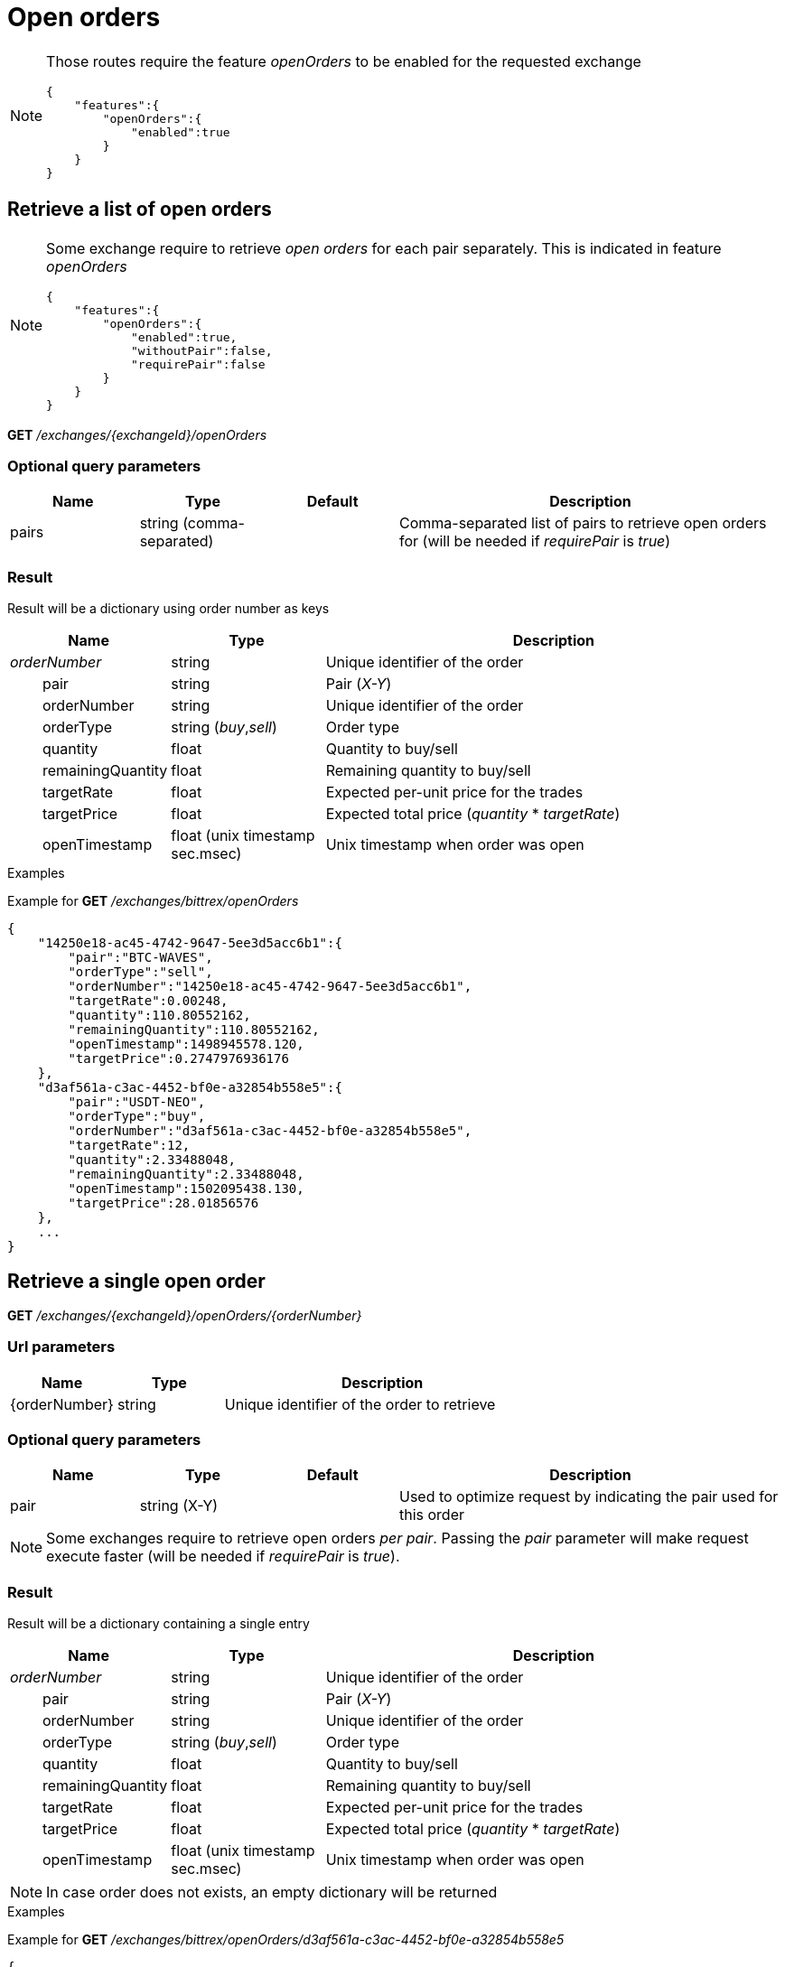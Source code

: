 = Open orders

[NOTE]
====
Those routes require the feature _openOrders_ to be enabled for the requested exchange

[source,json]
----
{
    "features":{
        "openOrders":{
            "enabled":true
        }
    }
}
----

====

== Retrieve a list of open orders

[NOTE]
====
Some exchange require to retrieve _open orders_ for each pair separately. This is indicated in feature _openOrders_

[source,json]
----
{
    "features":{
        "openOrders":{
            "enabled":true,
            "withoutPair":false,
            "requirePair":false
        }
    }
}
----
====

*GET* _/exchanges/{exchangeId}/openOrders_

=== Optional query parameters

[cols="1,1a,1a,3a", options="header"]
|===

|Name
|Type
|Default
|Description

|pairs
|string (comma-separated)
|
|Comma-separated list of pairs to retrieve open orders for (will be needed if _requirePair_ is _true_)

|===

=== Result

Result will be a dictionary using order number as keys

[cols="1,1a,3a", options="header"]
|===
|Name
|Type
|Description

|_orderNumber_
|string
|Unique identifier of the order

|{nbsp}{nbsp}{nbsp}{nbsp}{nbsp}{nbsp}{nbsp}{nbsp}pair
|string
|Pair (_X-Y_)

|{nbsp}{nbsp}{nbsp}{nbsp}{nbsp}{nbsp}{nbsp}{nbsp}orderNumber
|string
|Unique identifier of the order

|{nbsp}{nbsp}{nbsp}{nbsp}{nbsp}{nbsp}{nbsp}{nbsp}orderType
|string (_buy_,_sell_)
|Order type

|{nbsp}{nbsp}{nbsp}{nbsp}{nbsp}{nbsp}{nbsp}{nbsp}quantity
|float
|Quantity to buy/sell

|{nbsp}{nbsp}{nbsp}{nbsp}{nbsp}{nbsp}{nbsp}{nbsp}remainingQuantity
|float
|Remaining quantity to buy/sell

|{nbsp}{nbsp}{nbsp}{nbsp}{nbsp}{nbsp}{nbsp}{nbsp}targetRate
|float
|Expected per-unit price for the trades

|{nbsp}{nbsp}{nbsp}{nbsp}{nbsp}{nbsp}{nbsp}{nbsp}targetPrice
|float
|Expected total price (_quantity_ * _targetRate_)

|{nbsp}{nbsp}{nbsp}{nbsp}{nbsp}{nbsp}{nbsp}{nbsp}openTimestamp
|float (unix timestamp sec.msec)
|Unix timestamp when order was open

|===

.Examples

Example for *GET* _/exchanges/bittrex/openOrders_

[source,json]
----
{
    "14250e18-ac45-4742-9647-5ee3d5acc6b1":{
        "pair":"BTC-WAVES",
        "orderType":"sell",
        "orderNumber":"14250e18-ac45-4742-9647-5ee3d5acc6b1",
        "targetRate":0.00248,
        "quantity":110.80552162,
        "remainingQuantity":110.80552162,
        "openTimestamp":1498945578.120,
        "targetPrice":0.2747976936176
    },
    "d3af561a-c3ac-4452-bf0e-a32854b558e5":{
        "pair":"USDT-NEO",
        "orderType":"buy",
        "orderNumber":"d3af561a-c3ac-4452-bf0e-a32854b558e5",
        "targetRate":12,
        "quantity":2.33488048,
        "remainingQuantity":2.33488048,
        "openTimestamp":1502095438.130,
        "targetPrice":28.01856576
    },
    ...
}
----

== Retrieve a single open order

*GET* _/exchanges/{exchangeId}/openOrders/{orderNumber}_

=== Url parameters

[cols="1,1a,3a", options="header"]
|===

|Name
|Type
|Description

|{orderNumber}
|string
|Unique identifier of the order to retrieve

|===

=== Optional query parameters

[cols="1,1a,1a,3a", options="header"]
|===

|Name
|Type
|Default
|Description

|pair
|string (X-Y)
|
|Used to optimize request by indicating the pair used for this order

|===

[NOTE]
====
Some exchanges require to retrieve open orders _per pair_. Passing the _pair_ parameter will make request execute faster (will be needed if _requirePair_ is _true_).
====

=== Result

Result will be a dictionary containing a single entry

[cols="1,1a,3a", options="header"]
|===
|Name
|Type
|Description

|_orderNumber_
|string
|Unique identifier of the order

|{nbsp}{nbsp}{nbsp}{nbsp}{nbsp}{nbsp}{nbsp}{nbsp}pair
|string
|Pair (_X-Y_)

|{nbsp}{nbsp}{nbsp}{nbsp}{nbsp}{nbsp}{nbsp}{nbsp}orderNumber
|string
|Unique identifier of the order

|{nbsp}{nbsp}{nbsp}{nbsp}{nbsp}{nbsp}{nbsp}{nbsp}orderType
|string (_buy_,_sell_)
|Order type

|{nbsp}{nbsp}{nbsp}{nbsp}{nbsp}{nbsp}{nbsp}{nbsp}quantity
|float
|Quantity to buy/sell

|{nbsp}{nbsp}{nbsp}{nbsp}{nbsp}{nbsp}{nbsp}{nbsp}remainingQuantity
|float
|Remaining quantity to buy/sell

|{nbsp}{nbsp}{nbsp}{nbsp}{nbsp}{nbsp}{nbsp}{nbsp}targetRate
|float
|Expected per-unit price for the trades

|{nbsp}{nbsp}{nbsp}{nbsp}{nbsp}{nbsp}{nbsp}{nbsp}targetPrice
|float
|Expected total price (_quantity_ * _targetRate_)

|{nbsp}{nbsp}{nbsp}{nbsp}{nbsp}{nbsp}{nbsp}{nbsp}openTimestamp
|float (unix timestamp sec.msec)
|Unix timestamp when order was open

|===

[NOTE]
====
In case order does not exists, an empty dictionary will be returned
====

.Examples

Example for *GET* _/exchanges/bittrex/openOrders/d3af561a-c3ac-4452-bf0e-a32854b558e5_

[source,json]
----
{
    "d3af561a-c3ac-4452-bf0e-a32854b558e5":{
        "pair":"USDT-NEO",
        "orderType":"buy",
        "orderNumber":"d3af561a-c3ac-4452-bf0e-a32854b558e5",
        "targetRate":12,
        "quantity":2.33488048,
        "remainingQuantity":2.33488048,
        "openTimestamp":1502095438.130,
        "targetPrice":28.01856576
    }
}
----

Example for *GET* _/exchanges/bittrex/openOrders/INVALID_

[source,json]
----
{
}
----

== Create a new order

*POST* _/exchanges/{exchangeId}/openOrders_

[NOTE]
====
Query parameters can be sent in one of the following format :

* directly in the url (as usually done in GET requests)
* in the body (_application/x-www-form-urlencoded_)
====

=== Mandatory query parameters

[cols="1,1a,1a", options="header"]
|===

|Name
|Type
|Description

|pair
|string
|Pair (_X-Y_)

|orderType
|string (_buy_,_sell_)
|Order type to create

|quantity
|float
|Quantity to buy/sell

|targetRate
|float
|Expected per-unit price for the trades

|===

=== Result

Result will be as below

[cols="1,1a,3a", options="header"]
|===
|Name
|Type
|Description

|orderNumber
|string
|Unique identifier of the new order

|===

.Examples

Example for *POST* _/exchanges/bittrex/openOrders?orderType=buy&pair=USDT-ETH&quantity=5&targetRate=220_

[source,json]
----
{
    "orderNumber": "d3af561a-c3ac-4452-be0e-a32854b558e5"
}
----

[NOTE]
====
Exchanges usually have limitations such as :

* minimum quantity & precision
* minimum price
* ...

Route *GET* _/exchanges/{exchangeId}/testOrder_ can be used to ensure correct values are used
====

== Cancel an order

*DELETE* _/exchanges/{exchangeId}/openOrders/{orderNumber}_

=== Url parameters

[cols="1,1a,3a", options="header"]
|===

|Name
|Type
|Description

|{orderNumber}
|string
|Unique identifier of the order to cancel

|===

=== Optional query parameters

[cols="1,1a,1a,3a", options="header"]
|===

|Name
|Type
|Default
|Description

|pair
|string (X-Y)
|
|Used to optimize request by indicating the pair used for this order (will be needed if _requirePair_ is _true_)

|===

[NOTE]
====
Some exchanges require the _pair_ to be passed when cancelling an order. Passing the _pair_ parameter will make request execute faster (will be needed if _requirePair_ is _true_).
====

=== Result

Result will be an empty dictionary

.Examples

Example for *DELETE* _/exchanges/bittrex/openOrders/d3af561a-c3ac-4452-be0e-a32854b558e5_

[source,json]
----
{
}
----
